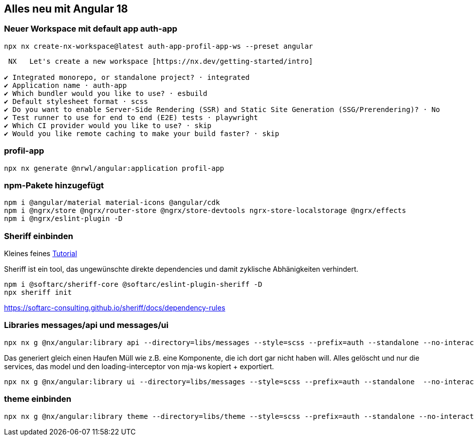 == Alles neu mit Angular 18

=== Neuer Workspace mit default app auth-app

[source,cli]
----
npx nx create-nx-workspace@latest auth-app-profil-app-ws --preset angular
----


[source,cli]
----
 NX   Let's create a new workspace [https://nx.dev/getting-started/intro]

✔ Integrated monorepo, or standalone project? · integrated
✔ Application name · auth-app
✔ Which bundler would you like to use? · esbuild
✔ Default stylesheet format · scss
✔ Do you want to enable Server-Side Rendering (SSR) and Static Site Generation (SSG/Prerendering)? · No
✔ Test runner to use for end to end (E2E) tests · playwright
✔ Which CI provider would you like to use? · skip
✔ Would you like remote caching to make your build faster? · skip
----

=== profil-app

[source,cli]
----
npx nx generate @nrwl/angular:application profil-app
----

=== npm-Pakete hinzugefügt

[source,cli]
----
npm i @angular/material material-icons @angular/cdk
npm i @ngrx/store @ngrx/router-store @ngrx/store-devtools ngrx-store-localstorage @ngrx/effects
npm i @ngrx/eslint-plugin -D
----

=== Sheriff einbinden

Kleines feines https://angular-camp.de/blog/strategic-design-mit-sheriff-und-standalone/[Tutorial]

Sheriff ist ein tool, das ungewünschte direkte dependencies und damit zyklische Abhänigkeiten verhindert.

[source,cli]
----
npm i @softarc/sheriff-core @softarc/eslint-plugin-sheriff -D
npx sheriff init
----

https://softarc-consulting.github.io/sheriff/docs/dependency-rules


=== Libraries messages/api und messages/ui

[source,cli]
----
npx nx g @nx/angular:library api --directory=libs/messages --style=scss --prefix=auth --standalone --no-interactive --dry-run
----

Das generiert gleich einen Haufen Müll wie z.B. eine Komponente, die ich dort gar nicht haben will. Alles gelöscht und nur die services, das model und den loading-interceptor von mja-ws kopiert + exportiert.

[source,cli]
----
npx nx g @nx/angular:library ui --directory=libs/messages --style=scss --prefix=auth --standalone  --no-interactive --dry-run
----

=== theme einbinden

[source,cli]
----
npx nx g @nx/angular:library theme --directory=libs/theme --style=scss --prefix=auth --standalone --no-interactive --dry-run
----